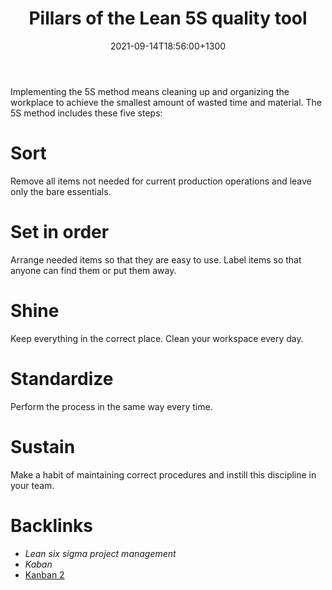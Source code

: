 #+title: Pillars of the Lean 5S quality tool
#+date: 2021-09-14T18:56:00+1300
#+lastmod: 2021-09-14T18:56:00+1300
#+categories[]: Zettels
#+tags[]: Coursera Project_management

Implementing the 5S method means cleaning up and organizing the workplace to achieve the smallest amount of wasted time and material. The 5S method includes these five steps:

* Sort
Remove all items not needed for current production operations and leave only the bare essentials.

* Set in order
Arrange needed items so that they are easy to use. Label items so that anyone can find them or put them away.

* Shine
Keep everything in the correct place. Clean your workspace every day.

* Standardize
Perform the process in the same way every time.

* Sustain
Make a habit of maintaining correct procedures and instill this discipline in your team.


* Backlinks
- [[{{< ref "202109131906-lean-six-sigma-project-management" >}}][Lean six sigma project management]]
- [[{{< ref "202109141901-kanban" >}}][Kaban]]
- [[file:/zettels/2021/09/14/202109141901-kanban/][Kanban 2]]
